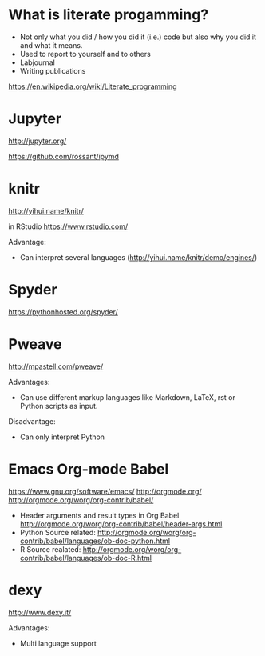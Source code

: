 * What is literate progamming?

- Not only what you did / how you did it (i.e.) code but also why you
  did it and what it means.
- Used to report to yourself and to others
- Labjournal
- Writing publications

https://en.wikipedia.org/wiki/Literate_programming

* Jupyter

http://jupyter.org/

https://github.com/rossant/ipymd

* knitr 

http://yihui.name/knitr/

in RStudio
https://www.rstudio.com/

Advantage:
- Can interpret several languages (http://yihui.name/knitr/demo/engines/)

* Spyder

https://pythonhosted.org/spyder/

* Pweave

http://mpastell.com/pweave/

Advantages: 
- Can use different markup languages like Markdown, LaTeX, rst or
  Python scripts as input.

Disadvantage:
- Can only interpret Python 

* Emacs Org-mode Babel

https://www.gnu.org/software/emacs/
http://orgmode.org/
http://orgmode.org/worg/org-contrib/babel/

- Header arguments and result types in Org Babel http://orgmode.org/worg/org-contrib/babel/header-args.html
- Python Source related: http://orgmode.org/worg/org-contrib/babel/languages/ob-doc-python.html
- R Source realated: http://orgmode.org/worg/org-contrib/babel/languages/ob-doc-R.html

* dexy

http://www.dexy.it/

Advantages: 
- Multi language support
